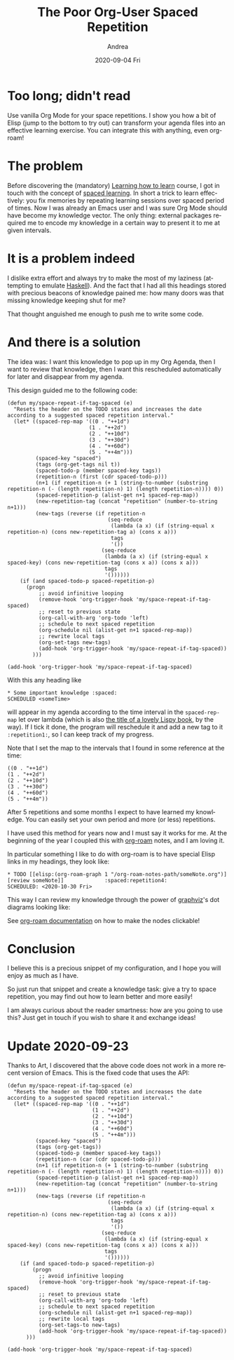 #+TITLE:       The Poor Org-User Spaced Repetition
#+AUTHOR:      Andrea
#+EMAIL:       andrea-dev@hotmail.com
#+DATE:        2020-09-04 Fri
#+URI:         /blog/%y/%m/%d/the-poor-org-user-spaced-repetition
#+KEYWORDS:    org-mode,learning
#+TAGS:        org-mode,learning,org-roam
#+LANGUAGE:    en
#+OPTIONS:     H:3 num:nil toc:nil \n:nil ::t |:t ^:nil -:nil f:t *:t <:t
#+DESCRIPTION: How to do spaced repetition learning with Org Mode and even with Org Roam!

* Too long; didn't read

Use vanilla Org Mode for your space repetitions. I show you how a bit
of Elisp (jump to the bottom to try out) can transform your agenda
files into an effective learning exercise. You can integrate this with
anything, even org-roam!

* The problem

Before discovering the (mandatory) [[https://www.coursera.org/learn/learning-how-to-learn][Learning how to learn]] course, I got
in touch with the concept of [[https://en.wikipedia.org/wiki/Spaced_learning][spaced learning]]. In short a trick to
learn effectively: you fix memories by repeating learning sessions
over spaced period of times. Now I was already an Emacs user and I was
sure Org Mode should have become my knowledge vector. The only thing:
external packages required me to encode my knowledge in a certain way
to present it to me at given intervals.

* It is a problem indeed

I dislike extra effort and always try to make the most of my laziness
(attempting to emulate [[https://www.haskell.org/][Haskell]]). And the fact that I had all this
headings stored with precious beacons of knowledge pained me: how many
doors was that missing knowledge keeping shut for me?

That thought anguished me enough to push me to write some code.

* And there is a solution

The idea was: I want this knowledge to pop up in my Org Agenda, then I
want to review that knowledge, then I want this rescheduled
automatically for later and disappear from my agenda. 

This design guided me to the following code:

#+begin_src elisp :noeval
(defun my/space-repeat-if-tag-spaced (e)
  "Resets the header on the TODO states and increases the date
according to a suggested spaced repetition interval."
  (let* ((spaced-rep-map '((0 . "++1d")
                          (1 . "++2d")
                          (2 . "++10d")
                          (3 . "++30d")
                          (4 . "++60d")
                          (5 . "++4m")))
         (spaced-key "spaced")
         (tags (org-get-tags nil t))
         (spaced-todo-p (member spaced-key tags))
         (repetition-n (first (cdr spaced-todo-p)))
         (n+1 (if repetition-n (+ 1 (string-to-number (substring repetition-n (- (length repetition-n) 1) (length repetition-n)))) 0))
         (spaced-repetition-p (alist-get n+1 spaced-rep-map))
         (new-repetition-tag (concat "repetition" (number-to-string n+1)))
         (new-tags (reverse (if repetition-n
                                (seq-reduce
                                 (lambda (a x) (if (string-equal x repetition-n) (cons new-repetition-tag a) (cons x a)))
                                 tags
                                 '())
                              (seq-reduce
                               (lambda (a x) (if (string-equal x spaced-key) (cons new-repetition-tag (cons x a)) (cons x a)))
                               tags
                               '())))))
    (if (and spaced-todo-p spaced-repetition-p)
      (progn
          ;; avoid infinitive looping
          (remove-hook 'org-trigger-hook 'my/space-repeat-if-tag-spaced)
          ;; reset to previous state
          (org-call-with-arg 'org-todo 'left)
          ;; schedule to next spaced repetition
          (org-schedule nil (alist-get n+1 spaced-rep-map))
          ;; rewrite local tags
          (org-set-tags new-tags)
          (add-hook 'org-trigger-hook 'my/space-repeat-if-tag-spaced))
        )))

(add-hook 'org-trigger-hook 'my/space-repeat-if-tag-spaced)
#+end_src

With this any heading like

#+begin_src text :noeval
 * Some important knowledge :spaced:
 SCHEDULED <someTime>
#+end_src

will appear in my agenda according to the time interval in the
=spaced-rep-map= let over lambda (which is also [[https://letoverlambda.com/][the title of a lovely
Lispy book]], by the way). If I tick it done, the program will
reschedule it and add a new tag to it =:repetition1:=, so I can keep
track of my progress.

Note that I set the map to the intervals that I found in some
reference at the time:

#+begin_src elisp :noeval
((0 . "++1d")
(1 . "++2d")
(2 . "++10d")
(3 . "++30d")
(4 . "++60d")
(5 . "++4m"))
#+end_src

After 5 repetitions and some months I expect to have learned my
knowledge. You can easily set your own period and more (or less)
repetitions.

I have used this method for years now and I must say it works for me.
At the beginning of the year I coupled this with [[https://www.orgroam.com/][org-roam]] notes, and I
am loving it.

In particular something I like to do with org-roam is to have special
Elisp links in my headings, they look like:

#+begin_src text :noeval
 * TODO [[elisp:(org-roam-graph 1 "/org-roam-notes-path/someNote.org")][review someNote]]             :spaced:repetition4:
 SCHEDULED: <2020-10-30 Fri>
#+end_src

This way I can review my knowledge through the power of [[https://en.wikipedia.org/wiki/Graphviz][graphviz]]'s dot
diagrams looking like:

#+BEGIN_SRC emacs-lisp :results file :exports results :file "OnLispOrgRoam.svg"
  (base64-decode-string
      "PD94bWwgdmVyc2lvbj0iMS4wIiBlbmNvZGluZz0iVVRGLTgiIHN0YW5kYWxvbmU9Im5vIj8+Cjwh
RE9DVFlQRSBzdmcgUFVCTElDICItLy9XM0MvL0RURCBTVkcgMS4xLy9FTiIKICJodHRwOi8vd3d3
LnczLm9yZy9HcmFwaGljcy9TVkcvMS4xL0RURC9zdmcxMS5kdGQiPgo8IS0tIEdlbmVyYXRlZCBi
eSBncmFwaHZpeiB2ZXJzaW9uIDIuNDMuMCAoMCkKIC0tPgo8IS0tIFRpdGxlOiBvcmcmIzQ1O3Jv
YW0gUGFnZXM6IDEgLS0+Cjxzdmcgd2lkdGg9IjMwNHB0IiBoZWlnaHQ9IjE4OHB0Igogdmlld0Jv
eD0iMC4wMCAwLjAwIDMwNC4wMCAxODguMDAiIHhtbG5zPSJodHRwOi8vd3d3LnczLm9yZy8yMDAw
L3N2ZyIgeG1sbnM6eGxpbms9Imh0dHA6Ly93d3cudzMub3JnLzE5OTkveGxpbmsiPgo8ZyBpZD0i
Z3JhcGgwIiBjbGFzcz0iZ3JhcGgiIHRyYW5zZm9ybT0ic2NhbGUoMSAxKSByb3RhdGUoMCkgdHJh
bnNsYXRlKDQgMTg0KSI+Cjx0aXRsZT5vcmcmIzQ1O3JvYW08L3RpdGxlPgo8cG9seWdvbiBmaWxs
PSJ3aGl0ZSIgc3Ryb2tlPSJ0cmFuc3BhcmVudCIgcG9pbnRzPSItNCw0IC00LC0xODQgMzAwLC0x
ODQgMzAwLDQgLTQsNCIvPgo8IS0tIC9ob21lL2FuZHJlYS93b3Jrc3BhY2UvYWdlbmRhL25vdGVz
LzIwMjAwMjIxMTU0MzA4X3BhdWxfZ3JhaGFtLm9yZyAtLT4KPGcgaWQ9Im5vZGUxIiBjbGFzcz0i
bm9kZSI+Cjx0aXRsZT4vaG9tZS9hbmRyZWEvd29ya3NwYWNlL2FnZW5kYS9ub3Rlcy8yMDIwMDIy
MTE1NDMwOF9wYXVsX2dyYWhhbS5vcmc8L3RpdGxlPgo8ZyBpZD0iYV9ub2RlMSI+PGEgeGxpbms6
aHJlZj0ib3JnLXByb3RvY29sOi8vcm9hbS1maWxlP2ZpbGU9JTJGaG9tZSUyRmFuZHJlYSUyRndv
cmtzcGFjZSUyRmFnZW5kYSUyRm5vdGVzJTJGMjAyMDAyMjExNTQzMDhfcGF1bF9ncmFoYW0ub3Jn
IiB4bGluazp0aXRsZT0iUGF1bCBHcmFoYW0iPgo8cG9seWdvbiBmaWxsPSIjZWVlZWVlIiBzdHJv
a2U9InRyYW5zcGFyZW50IiBwb2ludHM9IjEzMC41LC0zNiA0MS41LC0zNiA0MS41LDAgMTMwLjUs
MCAxMzAuNSwtMzYiLz4KPHBvbHlsaW5lIGZpbGw9Im5vbmUiIHN0cm9rZT0iI2M5YzljOSIgcG9p
bnRzPSI0MS41LDAgMTMwLjUsMCAiLz4KPHRleHQgdGV4dC1hbmNob3I9Im1pZGRsZSIgeD0iODYi
IHk9Ii0xNC4zIiBmb250LWZhbWlseT0iVGltZXMsc2VyaWYiIGZvbnQtc2l6ZT0iMTQuMDAiIGZp
bGw9IiMxMTExMTEiPlBhdWwgR3JhaGFtPC90ZXh0Pgo8L2E+CjwvZz4KPC9nPgo8IS0tIC9ob21l
L2FuZHJlYS93b3Jrc3BhY2UvYWdlbmRhL25vdGVzLzIwMjAwMjIxMTU0NTUzX2xpc3Aub3JnIC0t
Pgo8ZyBpZD0ibm9kZTIiIGNsYXNzPSJub2RlIj4KPHRpdGxlPi9ob21lL2FuZHJlYS93b3Jrc3Bh
Y2UvYWdlbmRhL25vdGVzLzIwMjAwMjIxMTU0NTUzX2xpc3Aub3JnPC90aXRsZT4KPGcgaWQ9ImFf
bm9kZTIiPjxhIHhsaW5rOmhyZWY9Im9yZy1wcm90b2NvbDovL3JvYW0tZmlsZT9maWxlPSUyRmhv
bWUlMkZhbmRyZWElMkZ3b3Jrc3BhY2UlMkZhZ2VuZGElMkZub3RlcyUyRjIwMjAwMjIxMTU0NTUz
X2xpc3Aub3JnIiB4bGluazp0aXRsZT0ibGlzcCI+Cjxwb2x5Z29uIGZpbGw9IiNlZWVlZWUiIHN0
cm9rZT0idHJhbnNwYXJlbnQiIHBvaW50cz0iNTQsLTE4MCAwLC0xODAgMCwtMTQ0IDU0LC0xNDQg
NTQsLTE4MCIvPgo8cG9seWxpbmUgZmlsbD0ibm9uZSIgc3Ryb2tlPSIjYzljOWM5IiBwb2ludHM9
IjAsLTE0NCA1NCwtMTQ0ICIvPgo8dGV4dCB0ZXh0LWFuY2hvcj0ibWlkZGxlIiB4PSIyNyIgeT0i
LTE1OC4zIiBmb250LWZhbWlseT0iVGltZXMsc2VyaWYiIGZvbnQtc2l6ZT0iMTQuMDAiIGZpbGw9
IiMxMTExMTEiPmxpc3A8L3RleHQ+CjwvYT4KPC9nPgo8L2c+CjwhLS0gL2hvbWUvYW5kcmVhL3dv
cmtzcGFjZS9hZ2VuZGEvbm90ZXMvMjAyMDAyMjExNTQ1NTNfbGlzcC5vcmcmIzQ1OyZndDsvaG9t
ZS9hbmRyZWEvd29ya3NwYWNlL2FnZW5kYS9ub3Rlcy8yMDIwMDIyMTE1NDMwOF9wYXVsX2dyYWhh
bS5vcmcgLS0+CjxnIGlkPSJlZGdlMiIgY2xhc3M9ImVkZ2UiPgo8dGl0bGU+L2hvbWUvYW5kcmVh
L3dvcmtzcGFjZS9hZ2VuZGEvbm90ZXMvMjAyMDAyMjExNTQ1NTNfbGlzcC5vcmcmIzQ1OyZndDsv
aG9tZS9hbmRyZWEvd29ya3NwYWNlL2FnZW5kYS9ub3Rlcy8yMDIwMDIyMTE1NDMwOF9wYXVsX2dy
YWhhbS5vcmc8L3RpdGxlPgo8cGF0aCBmaWxsPSJub25lIiBzdHJva2U9IiMzMzMzMzMiIGQ9Ik0z
NC4xMiwtMTQzLjg3QzQ0LjI2LC0xMTkuNDYgNjIuOTcsLTc0LjQzIDc0LjkzLC00NS42NCIvPgo8
cG9seWdvbiBmaWxsPSIjMzMzMzMzIiBzdHJva2U9IiMzMzMzMzMiIHBvaW50cz0iNzguMjUsLTQ2
Ljc3IDc4Ljg2LC0zNi4xOSA3MS43OSwtNDQuMDggNzguMjUsLTQ2Ljc3Ii8+CjwvZz4KPCEtLSAv
aG9tZS9hbmRyZWEvd29ya3NwYWNlL2FnZW5kYS9ub3Rlcy8yMDIwMDIyMTE1NDY1NV9vbl9saXNw
Lm9yZyAtLT4KPGcgaWQ9Im5vZGUzIiBjbGFzcz0ibm9kZSI+Cjx0aXRsZT4vaG9tZS9hbmRyZWEv
d29ya3NwYWNlL2FnZW5kYS9ub3Rlcy8yMDIwMDIyMTE1NDY1NV9vbl9saXNwLm9yZzwvdGl0bGU+
CjxnIGlkPSJhX25vZGUzIj48YSB4bGluazpocmVmPSJvcmctcHJvdG9jb2w6Ly9yb2FtLWZpbGU/
ZmlsZT0lMkZob21lJTJGYW5kcmVhJTJGd29ya3NwYWNlJTJGYWdlbmRhJTJGbm90ZXMlMkYyMDIw
MDIyMTE1NDY1NV9vbl9saXNwLm9yZyIgeGxpbms6dGl0bGU9Ik9uIExpc3AiPgo8cG9seWdvbiBm
aWxsPSIjZWVlZWVlIiBzdHJva2U9InRyYW5zcGFyZW50IiBwb2ludHM9IjE2MS41LC0xMDggMTAw
LjUsLTEwOCAxMDAuNSwtNzIgMTYxLjUsLTcyIDE2MS41LC0xMDgiLz4KPHBvbHlsaW5lIGZpbGw9
Im5vbmUiIHN0cm9rZT0iI2M5YzljOSIgcG9pbnRzPSIxMDAuNSwtNzIgMTYxLjUsLTcyICIvPgo8
dGV4dCB0ZXh0LWFuY2hvcj0ibWlkZGxlIiB4PSIxMzEiIHk9Ii04Ni4zIiBmb250LWZhbWlseT0i
VGltZXMsc2VyaWYiIGZvbnQtc2l6ZT0iMTQuMDAiIGZpbGw9IiMxMTExMTEiPk9uIExpc3A8L3Rl
eHQ+CjwvYT4KPC9nPgo8L2c+CjwhLS0gL2hvbWUvYW5kcmVhL3dvcmtzcGFjZS9hZ2VuZGEvbm90
ZXMvMjAyMDAyMjExNTQ1NTNfbGlzcC5vcmcmIzQ1OyZndDsvaG9tZS9hbmRyZWEvd29ya3NwYWNl
L2FnZW5kYS9ub3Rlcy8yMDIwMDIyMTE1NDY1NV9vbl9saXNwLm9yZyAtLT4KPGcgaWQ9ImVkZ2U0
IiBjbGFzcz0iZWRnZSI+Cjx0aXRsZT4vaG9tZS9hbmRyZWEvd29ya3NwYWNlL2FnZW5kYS9ub3Rl
cy8yMDIwMDIyMTE1NDU1M19saXNwLm9yZyYjNDU7Jmd0Oy9ob21lL2FuZHJlYS93b3Jrc3BhY2Uv
YWdlbmRhL25vdGVzLzIwMjAwMjIxMTU0NjU1X29uX2xpc3Aub3JnPC90aXRsZT4KPHBhdGggZmls
bD0ibm9uZSIgc3Ryb2tlPSIjMzMzMzMzIiBkPSJNNTIuNDQsLTE0My44OEM2NS43OSwtMTM0Ljg5
IDgyLjMyLC0xMjMuNzYgOTYuNzgsLTExNC4wMyIvPgo8cG9seWdvbiBmaWxsPSIjMzMzMzMzIiBz
dHJva2U9IiMzMzMzMzMiIHBvaW50cz0iOTkuMTIsLTExNi42OCAxMDUuNDYsLTEwOC4xOSA5NS4y
MSwtMTEwLjg3IDk5LjEyLC0xMTYuNjgiLz4KPC9nPgo8IS0tIC9ob21lL2FuZHJlYS93b3Jrc3Bh
Y2UvYWdlbmRhL25vdGVzLzIwMjAwMjIxMTU0NjU1X29uX2xpc3Aub3JnJiM0NTsmZ3Q7L2hvbWUv
YW5kcmVhL3dvcmtzcGFjZS9hZ2VuZGEvbm90ZXMvMjAyMDAyMjExNTQzMDhfcGF1bF9ncmFoYW0u
b3JnIC0tPgo8ZyBpZD0iZWRnZTEiIGNsYXNzPSJlZGdlIj4KPHRpdGxlPi9ob21lL2FuZHJlYS93
b3Jrc3BhY2UvYWdlbmRhL25vdGVzLzIwMjAwMjIxMTU0NjU1X29uX2xpc3Aub3JnJiM0NTsmZ3Q7
L2hvbWUvYW5kcmVhL3dvcmtzcGFjZS9hZ2VuZGEvbm90ZXMvMjAyMDAyMjExNTQzMDhfcGF1bF9n
cmFoYW0ub3JnPC90aXRsZT4KPHBhdGggZmlsbD0ibm9uZSIgc3Ryb2tlPSIjMzMzMzMzIiBkPSJN
MTE5Ljg4LC03MS43QzExNC42NCwtNjMuNTYgMTA4LjMsLTUzLjY5IDEwMi41MiwtNDQuNyIvPgo8
cG9seWdvbiBmaWxsPSIjMzMzMzMzIiBzdHJva2U9IiMzMzMzMzMiIHBvaW50cz0iMTA1LjM1LC00
Mi42MiA5NywtMzYuMSA5OS40NiwtNDYuNDEgMTA1LjM1LC00Mi42MiIvPgo8L2c+CjwhLS0gL2hv
bWUvYW5kcmVhL3dvcmtzcGFjZS9hZ2VuZGEvbm90ZXMvMjAyMDAyMjExNTQ3NDNfZnVuY3Rpb25h
bF9wcm9ncmFtbWluZy5vcmcgLS0+CjxnIGlkPSJub2RlNCIgY2xhc3M9Im5vZGUiPgo8dGl0bGU+
L2hvbWUvYW5kcmVhL3dvcmtzcGFjZS9hZ2VuZGEvbm90ZXMvMjAyMDAyMjExNTQ3NDNfZnVuY3Rp
b25hbF9wcm9ncmFtbWluZy5vcmc8L3RpdGxlPgo8ZyBpZD0iYV9ub2RlNCI+PGEgeGxpbms6aHJl
Zj0ib3JnLXByb3RvY29sOi8vcm9hbS1maWxlP2ZpbGU9JTJGaG9tZSUyRmFuZHJlYSUyRndvcmtz
cGFjZSUyRmFnZW5kYSUyRm5vdGVzJTJGMjAyMDAyMjExNTQ3NDNfZnVuY3Rpb25hbF9wcm9ncmFt
bWluZy5vcmciIHhsaW5rOnRpdGxlPSJmdW5jdGlvbmFsIHByb2dyYW1taW5nIj4KPHBvbHlnb24g
ZmlsbD0iI2VlZWVlZSIgc3Ryb2tlPSJ0cmFuc3BhcmVudCIgcG9pbnRzPSIyMjIsLTE4MCA3Miwt
MTgwIDcyLC0xNDQgMjIyLC0xNDQgMjIyLC0xODAiLz4KPHBvbHlsaW5lIGZpbGw9Im5vbmUiIHN0
cm9rZT0iI2M5YzljOSIgcG9pbnRzPSI3MiwtMTQ0IDIyMiwtMTQ0ICIvPgo8dGV4dCB0ZXh0LWFu
Y2hvcj0ibWlkZGxlIiB4PSIxNDciIHk9Ii0xNTguMyIgZm9udC1mYW1pbHk9IlRpbWVzLHNlcmlm
IiBmb250LXNpemU9IjE0LjAwIiBmaWxsPSIjMTExMTExIj5mdW5jdGlvbmFsIHByb2dyYW1taW5n
PC90ZXh0Pgo8L2E+CjwvZz4KPC9nPgo8IS0tIC9ob21lL2FuZHJlYS93b3Jrc3BhY2UvYWdlbmRh
L25vdGVzLzIwMjAwMjIxMTU0NzQzX2Z1bmN0aW9uYWxfcHJvZ3JhbW1pbmcub3JnJiM0NTsmZ3Q7
L2hvbWUvYW5kcmVhL3dvcmtzcGFjZS9hZ2VuZGEvbm90ZXMvMjAyMDAyMjExNTQ2NTVfb25fbGlz
cC5vcmcgLS0+CjxnIGlkPSJlZGdlNSIgY2xhc3M9ImVkZ2UiPgo8dGl0bGU+L2hvbWUvYW5kcmVh
L3dvcmtzcGFjZS9hZ2VuZGEvbm90ZXMvMjAyMDAyMjExNTQ3NDNfZnVuY3Rpb25hbF9wcm9ncmFt
bWluZy5vcmcmIzQ1OyZndDsvaG9tZS9hbmRyZWEvd29ya3NwYWNlL2FnZW5kYS9ub3Rlcy8yMDIw
MDIyMTE1NDY1NV9vbl9saXNwLm9yZzwvdGl0bGU+CjxwYXRoIGZpbGw9Im5vbmUiIHN0cm9rZT0i
IzMzMzMzMyIgZD0iTTE0My4wNCwtMTQzLjdDMTQxLjI4LC0xMzUuOTggMTM5LjE2LC0xMjYuNzEg
MTM3LjIsLTExOC4xMSIvPgo8cG9seWdvbiBmaWxsPSIjMzMzMzMzIiBzdHJva2U9IiMzMzMzMzMi
IHBvaW50cz0iMTQwLjU1LC0xMTcuMDcgMTM0LjkxLC0xMDguMSAxMzMuNzMsLTExOC42MyAxNDAu
NTUsLTExNy4wNyIvPgo8L2c+CjwhLS0gL2hvbWUvYW5kcmVhL3dvcmtzcGFjZS9hZ2VuZGEvbm90
ZXMvMjAyMDAyMjExNTQ3NTZfbWFjcm9zLm9yZyAtLT4KPGcgaWQ9Im5vZGU1IiBjbGFzcz0ibm9k
ZSI+Cjx0aXRsZT4vaG9tZS9hbmRyZWEvd29ya3NwYWNlL2FnZW5kYS9ub3Rlcy8yMDIwMDIyMTE1
NDc1Nl9tYWNyb3Mub3JnPC90aXRsZT4KPGcgaWQ9ImFfbm9kZTUiPjxhIHhsaW5rOmhyZWY9Im9y
Zy1wcm90b2NvbDovL3JvYW0tZmlsZT9maWxlPSUyRmhvbWUlMkZhbmRyZWElMkZ3b3Jrc3BhY2Ul
MkZhZ2VuZGElMkZub3RlcyUyRjIwMjAwMjIxMTU0NzU2X21hY3Jvcy5vcmciIHhsaW5rOnRpdGxl
PSJtYWNyb3MiPgo8cG9seWdvbiBmaWxsPSIjZWVlZWVlIiBzdHJva2U9InRyYW5zcGFyZW50IiBw
b2ludHM9IjI5NiwtMTgwIDI0MCwtMTgwIDI0MCwtMTQ0IDI5NiwtMTQ0IDI5NiwtMTgwIi8+Cjxw
b2x5bGluZSBmaWxsPSJub25lIiBzdHJva2U9IiNjOWM5YzkiIHBvaW50cz0iMjQwLC0xNDQgMjk2
LC0xNDQgIi8+Cjx0ZXh0IHRleHQtYW5jaG9yPSJtaWRkbGUiIHg9IjI2OCIgeT0iLTE1OC4zIiBm
b250LWZhbWlseT0iVGltZXMsc2VyaWYiIGZvbnQtc2l6ZT0iMTQuMDAiIGZpbGw9IiMxMTExMTEi
Pm1hY3JvczwvdGV4dD4KPC9hPgo8L2c+CjwvZz4KPCEtLSAvaG9tZS9hbmRyZWEvd29ya3NwYWNl
L2FnZW5kYS9ub3Rlcy8yMDIwMDIyMTE1NDc1Nl9tYWNyb3Mub3JnJiM0NTsmZ3Q7L2hvbWUvYW5k
cmVhL3dvcmtzcGFjZS9hZ2VuZGEvbm90ZXMvMjAyMDAyMjExNTQ2NTVfb25fbGlzcC5vcmcgLS0+
CjxnIGlkPSJlZGdlMyIgY2xhc3M9ImVkZ2UiPgo8dGl0bGU+L2hvbWUvYW5kcmVhL3dvcmtzcGFj
ZS9hZ2VuZGEvbm90ZXMvMjAyMDAyMjExNTQ3NTZfbWFjcm9zLm9yZyYjNDU7Jmd0Oy9ob21lL2Fu
ZHJlYS93b3Jrc3BhY2UvYWdlbmRhL25vdGVzLzIwMjAwMjIxMTU0NjU1X29uX2xpc3Aub3JnPC90
aXRsZT4KPHBhdGggZmlsbD0ibm9uZSIgc3Ryb2tlPSIjMzMzMzMzIiBkPSJNMjM5Ljk1LC0xNDYu
NjdDMjIwLjA4LC0xMzYuNTIgMTkzLjE1LC0xMjIuNzUgMTcxLjAzLC0xMTEuNDUiLz4KPHBvbHln
b24gZmlsbD0iIzMzMzMzMyIgc3Ryb2tlPSIjMzMzMzMzIiBwb2ludHM9IjE3Mi4zOCwtMTA4LjIx
IDE2MS44OCwtMTA2Ljc4IDE2OS4xOSwtMTE0LjQ0IDE3Mi4zOCwtMTA4LjIxIi8+CjwvZz4KPC9n
Pgo8L3N2Zz4K")
#+END_SRC

#+RESULTS:
[[file:OnLispOrgRoam.svg]]

See [[https://www.orgroam.com/manual/Installation-_00281_0029.html#Installation-_00281_0029][org-roam documentation]] on how to make the nodes clickable!

* Conclusion

I believe this is a precious snippet of my configuration, and I hope
you will enjoy as much as I have.

So just run that snippet and create a knowledge task: give a try to
space repetition, you may find out how to learn better and more
easily!

I am always curious about the reader smartness: how are you going to
use this? Just get in touch if you wish to share it and exchange ideas!


* Update 2020-09-23
:PROPERTIES:
:CREATED:  [2020-09-23 Wed 23:07]
:END:

Thanks to Art, I discovered that the above code does not work in a
more recent version of Emacs. This is the fixed code that uses the API:

#+begin_src elisp
(defun my/space-repeat-if-tag-spaced (e)
  "Resets the header on the TODO states and increases the date
according to a suggested spaced repetition interval."
  (let* ((spaced-rep-map '((0 . "++1d")
                           (1 . "++2d")
                           (2 . "++10d")
                           (3 . "++30d")
                           (4 . "++60d")
                           (5 . "++4m")))
         (spaced-key "spaced")
         (tags (org-get-tags))
         (spaced-todo-p (member spaced-key tags))
         (repetition-n (car (cdr spaced-todo-p)))
         (n+1 (if repetition-n (+ 1 (string-to-number (substring repetition-n (- (length repetition-n) 1) (length repetition-n)))) 0))
         (spaced-repetition-p (alist-get n+1 spaced-rep-map))
         (new-repetition-tag (concat "repetition" (number-to-string n+1)))
         (new-tags (reverse (if repetition-n
                                (seq-reduce
                                 (lambda (a x) (if (string-equal x repetition-n) (cons new-repetition-tag a) (cons x a)))
                                 tags
                                 '())
                              (seq-reduce
                               (lambda (a x) (if (string-equal x spaced-key) (cons new-repetition-tag (cons x a)) (cons x a)))
                               tags
                               '())))))
    (if (and spaced-todo-p spaced-repetition-p)
        (progn
          ;; avoid infinitive looping
          (remove-hook 'org-trigger-hook 'my/space-repeat-if-tag-spaced)
          ;; reset to previous state
          (org-call-with-arg 'org-todo 'left)
          ;; schedule to next spaced repetition
          (org-schedule nil (alist-get n+1 spaced-rep-map))
          ;; rewrite local tags
          (org-set-tags-to new-tags)
          (add-hook 'org-trigger-hook 'my/space-repeat-if-tag-spaced))
      )))

(add-hook 'org-trigger-hook 'my/space-repeat-if-tag-spaced)
#+end_src
